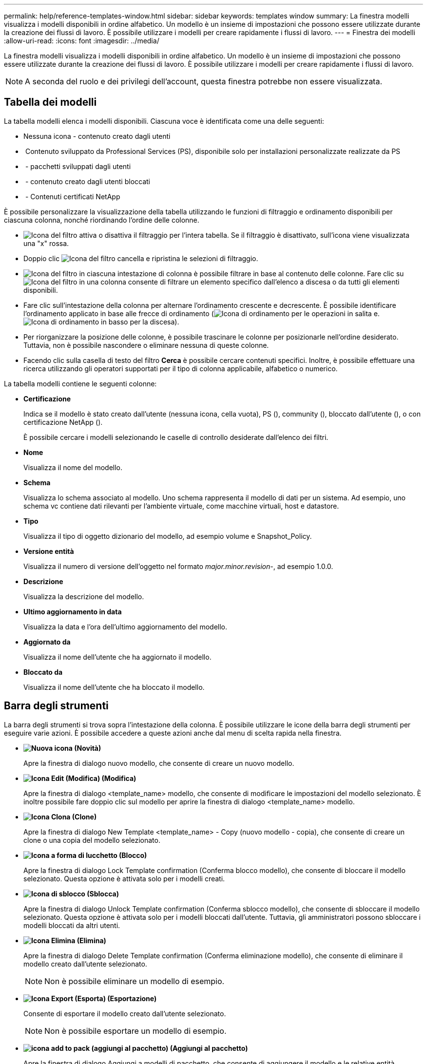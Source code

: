 ---
permalink: help/reference-templates-window.html 
sidebar: sidebar 
keywords: templates window 
summary: La finestra modelli visualizza i modelli disponibili in ordine alfabetico. Un modello è un insieme di impostazioni che possono essere utilizzate durante la creazione dei flussi di lavoro. È possibile utilizzare i modelli per creare rapidamente i flussi di lavoro. 
---
= Finestra dei modelli
:allow-uri-read: 
:icons: font
:imagesdir: ../media/


[role="lead"]
La finestra modelli visualizza i modelli disponibili in ordine alfabetico. Un modello è un insieme di impostazioni che possono essere utilizzate durante la creazione dei flussi di lavoro. È possibile utilizzare i modelli per creare rapidamente i flussi di lavoro.


NOTE: A seconda del ruolo e dei privilegi dell'account, questa finestra potrebbe non essere visualizzata.



== Tabella dei modelli

La tabella modelli elenca i modelli disponibili. Ciascuna voce è identificata come una delle seguenti:

* Nessuna icona - contenuto creato dagli utenti
* image:../media/ps_certified_icon_wfa.gif[""] Contenuto sviluppato da Professional Services (PS), disponibile solo per installazioni personalizzate realizzate da PS
* image:../media/community_certification.gif[""] - pacchetti sviluppati dagli utenti
* image:../media/lock_icon_wfa.gif[""] - contenuto creato dagli utenti bloccati
* image:../media/netapp_certified.gif[""] - Contenuti certificati NetApp


È possibile personalizzare la visualizzazione della tabella utilizzando le funzioni di filtraggio e ordinamento disponibili per ciascuna colonna, nonché riordinando l'ordine delle colonne.

* image:../media/filter_icon_wfa.gif["Icona del filtro"] attiva o disattiva il filtraggio per l'intera tabella. Se il filtraggio è disattivato, sull'icona viene visualizzata una "x" rossa.
* Doppio clic image:../media/filter_icon_wfa.gif["Icona del filtro"] cancella e ripristina le selezioni di filtraggio.
* image:../media/wfa_filter_icon.gif["Icona del filtro"] in ciascuna intestazione di colonna è possibile filtrare in base al contenuto delle colonne. Fare clic su image:../media/wfa_filter_icon.gif["Icona del filtro"] in una colonna consente di filtrare un elemento specifico dall'elenco a discesa o da tutti gli elementi disponibili.
* Fare clic sull'intestazione della colonna per alternare l'ordinamento crescente e decrescente. È possibile identificare l'ordinamento applicato in base alle frecce di ordinamento (image:../media/wfa_sortarrow_up_icon.gif["Icona di ordinamento"] per le operazioni in salita e. image:../media/wfa_sortarrow_down_icon.gif["Icona di ordinamento in basso"] per la discesa).
* Per riorganizzare la posizione delle colonne, è possibile trascinare le colonne per posizionarle nell'ordine desiderato. Tuttavia, non è possibile nascondere o eliminare nessuna di queste colonne.
* Facendo clic sulla casella di testo del filtro *Cerca* è possibile cercare contenuti specifici. Inoltre, è possibile effettuare una ricerca utilizzando gli operatori supportati per il tipo di colonna applicabile, alfabetico o numerico.


La tabella modelli contiene le seguenti colonne:

* *Certificazione*
+
Indica se il modello è stato creato dall'utente (nessuna icona, cella vuota), PS (image:../media/ps_certified_icon_wfa.gif[""]), community (image:../media/community_certification.gif[""]), bloccato dall'utente (image:../media/lock_icon_wfa.gif[""]), o con certificazione NetApp (image:../media/netapp_certified.gif[""]).

+
È possibile cercare i modelli selezionando le caselle di controllo desiderate dall'elenco dei filtri.

* *Nome*
+
Visualizza il nome del modello.

* *Schema*
+
Visualizza lo schema associato al modello. Uno schema rappresenta il modello di dati per un sistema. Ad esempio, uno schema vc contiene dati rilevanti per l'ambiente virtuale, come macchine virtuali, host e datastore.

* *Tipo*
+
Visualizza il tipo di oggetto dizionario del modello, ad esempio volume e Snapshot_Policy.

* *Versione entità*
+
Visualizza il numero di versione dell'oggetto nel formato _major.minor.revision_-, ad esempio 1.0.0.

* *Descrizione*
+
Visualizza la descrizione del modello.

* *Ultimo aggiornamento in data*
+
Visualizza la data e l'ora dell'ultimo aggiornamento del modello.

* *Aggiornato da*
+
Visualizza il nome dell'utente che ha aggiornato il modello.

* *Bloccato da*
+
Visualizza il nome dell'utente che ha bloccato il modello.





== Barra degli strumenti

La barra degli strumenti si trova sopra l'intestazione della colonna. È possibile utilizzare le icone della barra degli strumenti per eseguire varie azioni. È possibile accedere a queste azioni anche dal menu di scelta rapida nella finestra.

* *image:../media/new_wfa_icon.gif["Nuova icona"] (Novità)*
+
Apre la finestra di dialogo nuovo modello, che consente di creare un nuovo modello.

* *image:../media/edit_wfa_icon.gif["Icona Edit (Modifica)"] (Modifica)*
+
Apre la finestra di dialogo <template_name> modello, che consente di modificare le impostazioni del modello selezionato. È inoltre possibile fare doppio clic sul modello per aprire la finestra di dialogo <template_name> modello.

* *image:../media/clone_wfa_icon.gif["Icona Clona"] (Clone)*
+
Apre la finestra di dialogo New Template <template_name> - Copy (nuovo modello - copia), che consente di creare un clone o una copia del modello selezionato.

* *image:../media/lock_wfa_icon.gif["Icona a forma di lucchetto"] (Blocco)*
+
Apre la finestra di dialogo Lock Template confirmation (Conferma blocco modello), che consente di bloccare il modello selezionato. Questa opzione è attivata solo per i modelli creati.

* *image:../media/unlock_wfa_icon.gif["Icona di sblocco"] (Sblocca)*
+
Apre la finestra di dialogo Unlock Template confirmation (Conferma sblocco modello), che consente di sbloccare il modello selezionato. Questa opzione è attivata solo per i modelli bloccati dall'utente. Tuttavia, gli amministratori possono sbloccare i modelli bloccati da altri utenti.

* *image:../media/delete_wfa_icon.gif["Icona Elimina"] (Elimina)*
+
Apre la finestra di dialogo Delete Template confirmation (Conferma eliminazione modello), che consente di eliminare il modello creato dall'utente selezionato.

+

NOTE: Non è possibile eliminare un modello di esempio.

* *image:../media/export_wfa_icon.gif["Icona Export (Esporta)"] (Esportazione)*
+
Consente di esportare il modello creato dall'utente selezionato.

+

NOTE: Non è possibile esportare un modello di esempio.

* *image:../media/add_to_pack.png["icona add to pack (aggiungi al pacchetto)"] (Aggiungi al pacchetto)*
+
Apre la finestra di dialogo Aggiungi a modelli di pacchetto, che consente di aggiungere il modello e le relative entità affidabili a un pacchetto, modificabile.

+

NOTE: La funzione Add to Pack (Aggiungi al pacchetto) è attivata solo per i modelli per i quali la certificazione è impostata su None (Nessuno).

* *image:../media/remove_from_pack.png["icona remove from pack (rimuovi dalla confezione)"] (Remove from Pack)*
+
Apre la finestra di dialogo Rimuovi da modelli di pacchetto per il modello selezionato, che consente di eliminare o rimuovere il modello.

+

NOTE: La funzione Remove from Pack (Rimuovi dal pacchetto) è attivata solo per i modelli per i quali la certificazione è impostata su None (Nessuno).


